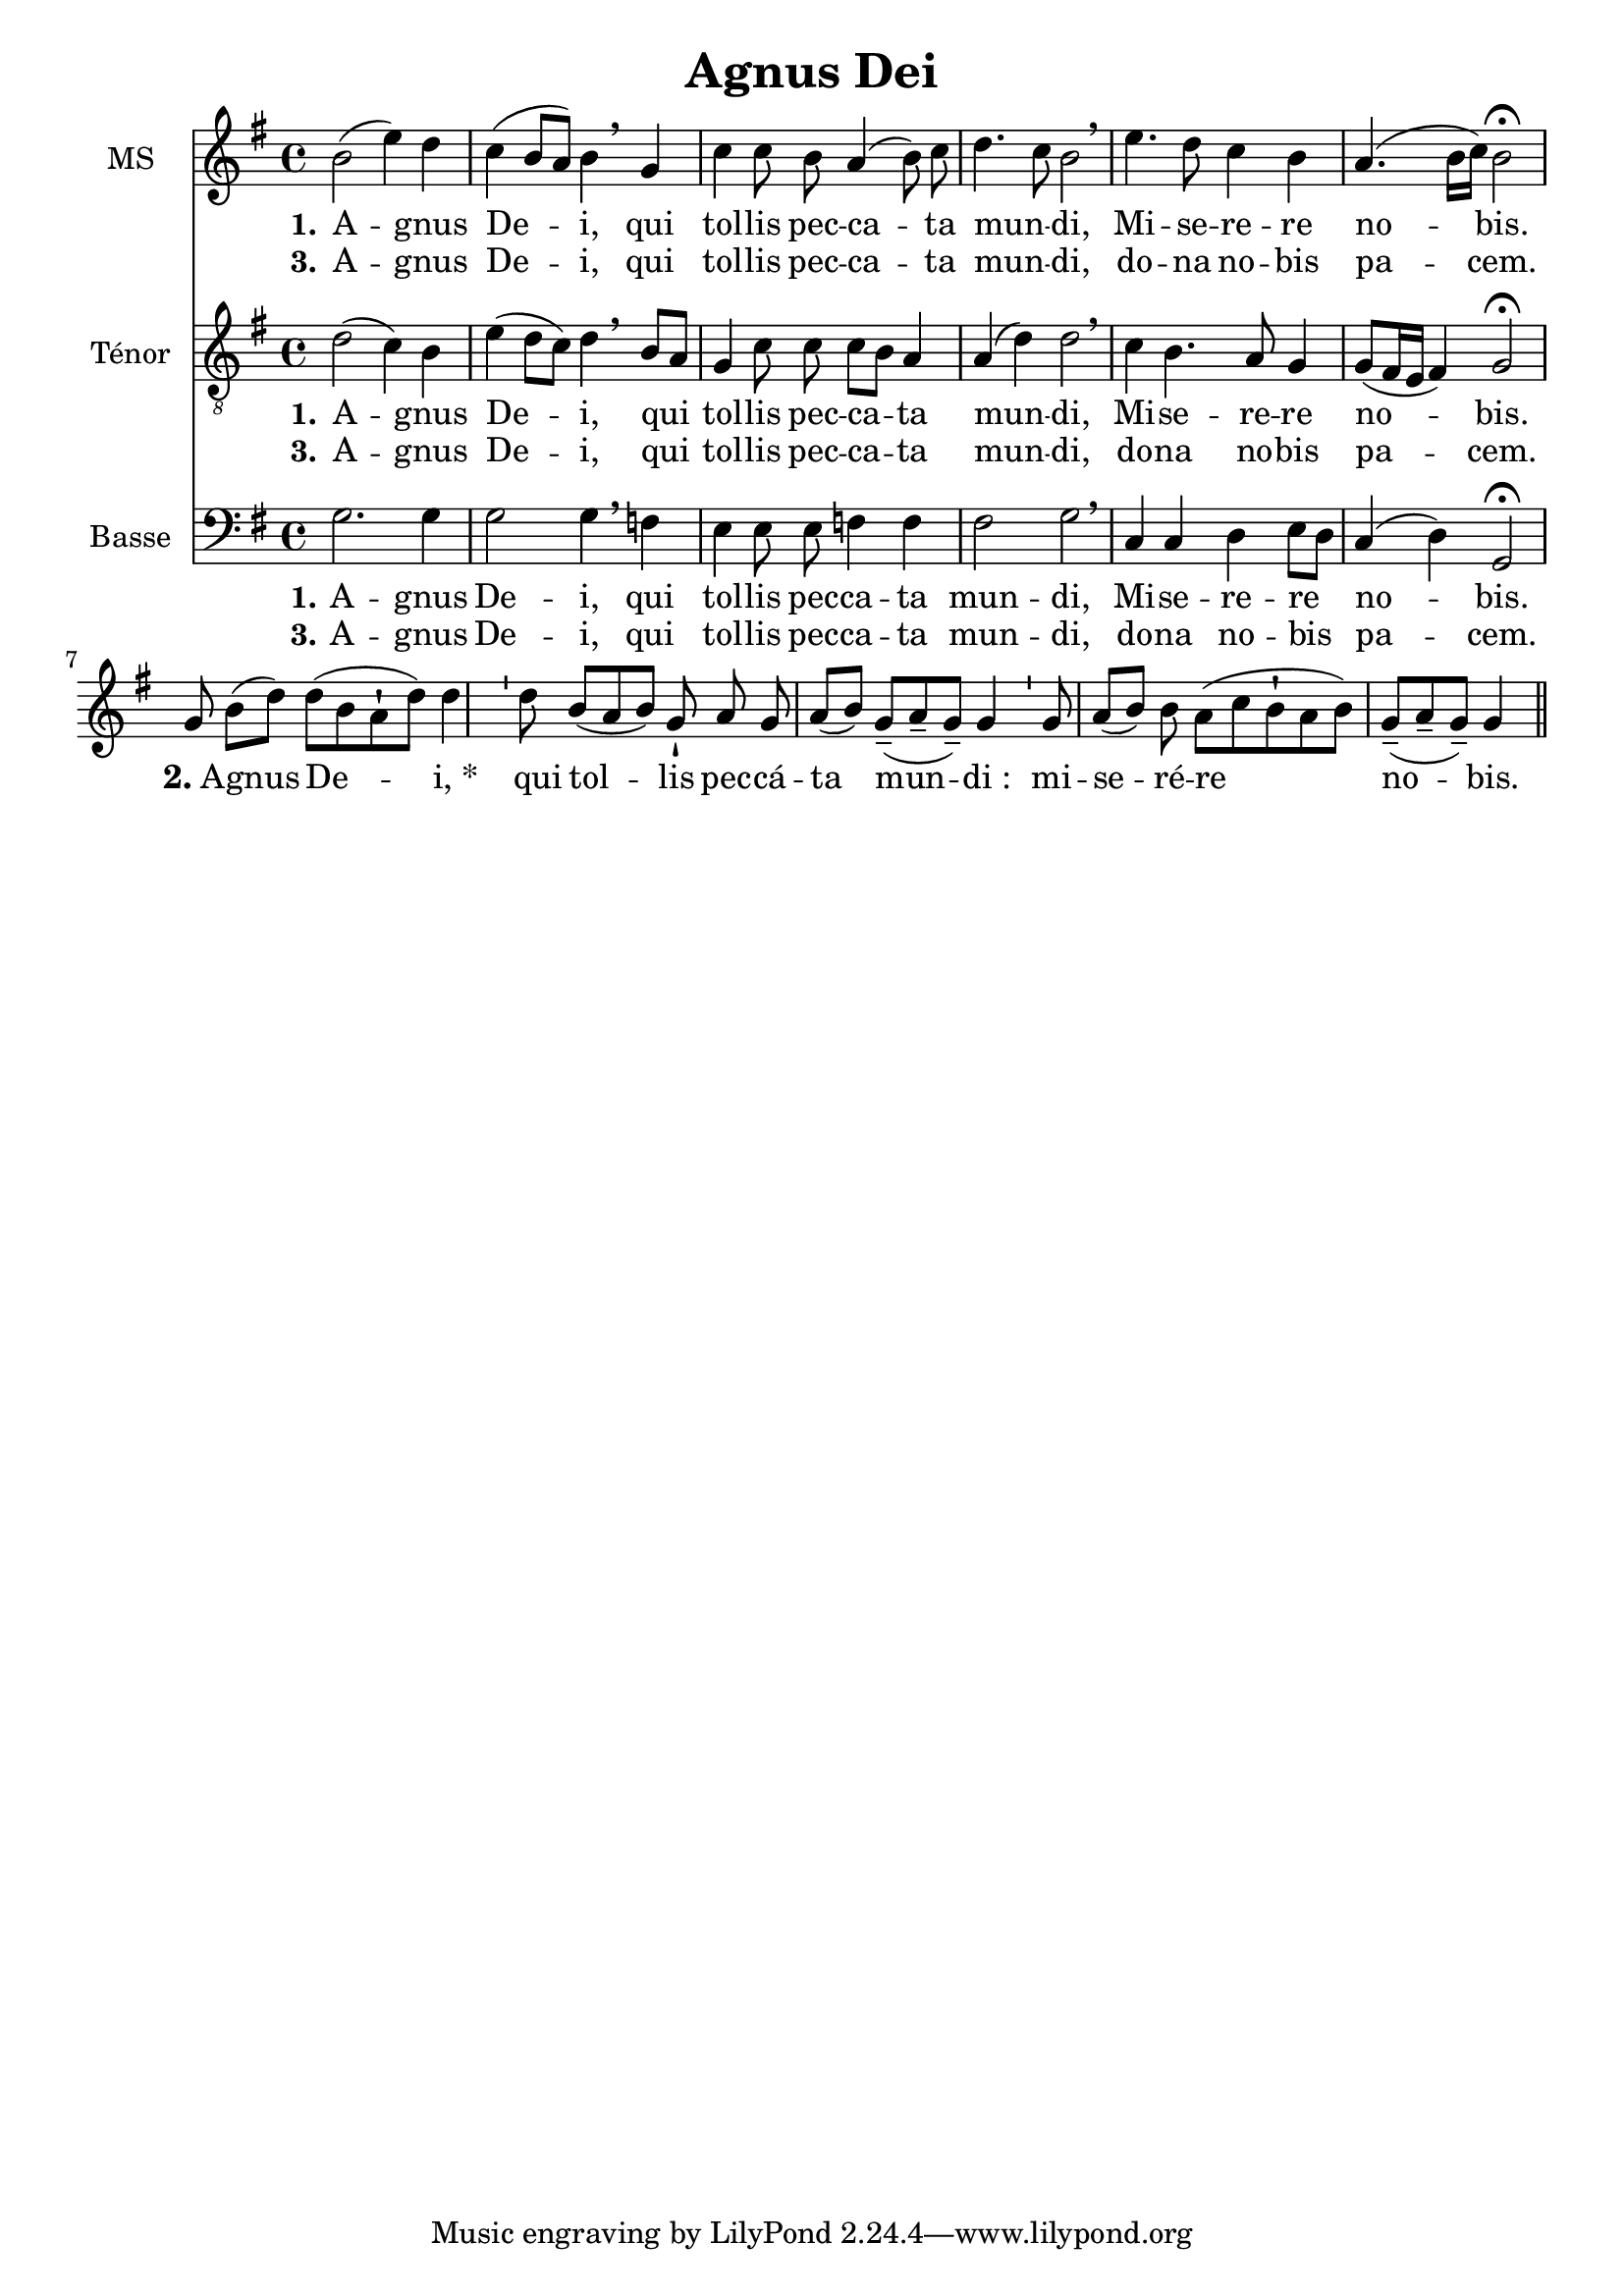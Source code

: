 \version "2.18.2"
\language "italiano"

\header {
  % Supprimer le pied de page par défaut
  title = "Agnus Dei"

  % Supprimer le pied de page par défaut tagline = ##f
}

\paper {
 #(include-special-characters)
}

global = {
  \key mi \minor
  \time 4/4
  \autoBeamOff
}

mezzoSopranoVoice = \relative do'' {
  \global
  \dynamicUp
  % En avant la musique !
  \autoBeamOff
  si2 (mi4) re do (si8 [la]) si4 \breathe sol do do8 si la4 (si8) do re4. do8 si2\breathe mi4. re8 do4 si la4. (si16 [do]) si2 \fermata 

 \break sol8 si8[( re8)]

 re8[( si8 la8-! re8)] re4

 \bar "'"

 re8

 si8[( la8 si8)] sol8-!

 la8 sol8 la8[( si8)]

 sol8[(-- la8-- sol8)]-- sol4

 \bar "'"

 sol8 la8[( si8)] si8 la8[( do8 si8-! la8 si8)]

 sol8[(-- la8-- sol8)]-- sol4

 \bar "||"
}

verseOneMezzoSopranoVoice = \lyricmode {
  \set stanza = "1."
  % Ajouter ici des paroles.
  A -- gnus De -- i, qui tol -- lis pec -- ca -- ta mun -- _ di, Mi -- se -- re -- re no -- bis.
 \markup{ \bold {2.}A} -- gnus

De --" i, *"


__qui

tol -- lis

pec -- cá -- ta

mun -- di_:


mi -- se -- ré -- re

no -- bis.
}

verseTwoMezzoSopranoVoice = \lyricmode {
  \set stanza = "3."
  % Ajouter ici des paroles.
  %_ _ _ _ _  _ _  _ _ _ _ _ _ 
   A -- gnus De -- i, qui tol -- lis pec -- ca -- ta mun -- _ di,
   do -- na no -- bis pa -- cem.
}

tenorVoice = \relative do' {
  \global
  \dynamicUp
  % En avant la musique !
  re2 (do4) si mi (re8 [do]) re4 \breathe si8 [la] sol4 do8 do do [si] la4 la (re) re2\breathe do4 si4. la8 sol4 sol8 ([fad16 mi] fad4) sol2\fermata
}

verseOneTenorVoice = \lyricmode {
  \set stanza = "1."
  % Ajouter ici des paroles.
    A -- gnus De -- i, qui tol -- lis pec -- ca -- ta mun -- di, Mi -- se -- re -- re no -- bis.
}

verseTwoTenorVoice = \lyricmode {
  \set stanza = "3."
  % Ajouter ici des paroles.
  %_ _ _ _ _ _  _ _  _ _ _ _ _ _
   A -- gnus De -- i, qui tol -- lis pec -- ca -- ta mun -- di,
  do -- na no -- bis pa -- cem.
}

bassVoice = \relative do {
  \global
  \dynamicUp
  % En avant la musique !
  sol'2. sol4 sol2 sol4 \breathe fa mi mi8 mi fa4 fa fad2 sol\breathe 
  do,4 do re mi8 [re] do4 (re) sol,2 \fermata
}

verseOneBassVoice = \lyricmode {
  \set stanza = "1."
  % Ajouter ici des paroles.
      A -- gnus De -- i, qui  tol -- lis pec -- ca --  ta mun -- di, Mi -- se -- re -- re no -- bis.
}

verseTwoBassVoice = \lyricmode {
  \set stanza = "3."
  % Ajouter ici des paroles.
  %  _ _ _ _ _ _  _ _  _ _ _ _ 
  A -- gnus De -- i, qui  tol -- lis pec -- ca --  ta mun -- di,
  do -- na no -- bis pa -- cem.
}

mezzoSopranoVoicePart = \new Staff \with {
  instrumentName = "MS"
  midiInstrument = "choir aahs"
} { \mezzoSopranoVoice }
\addlyrics { \verseOneMezzoSopranoVoice }
\addlyrics { \verseTwoMezzoSopranoVoice }

tenorVoicePart = \new Staff \with {
  instrumentName = "Ténor"
  midiInstrument = "choir aahs"
} { \clef "treble_8" \tenorVoice }
\addlyrics { \verseOneTenorVoice }
\addlyrics { \verseTwoTenorVoice }

bassVoicePart = \new Staff \with {
  instrumentName = "Basse"
  midiInstrument = "choir aahs"
} { \clef bass \bassVoice }
\addlyrics { \verseOneBassVoice }
\addlyrics { \verseTwoBassVoice }

\score {
  <<
    \mezzoSopranoVoicePart
    \tenorVoicePart
    \bassVoicePart
  >>
  \layout {
      \context {\Staff \RemoveEmptyStaves
  \override VerticalAxisGroup #'remove-first = ##t }}
  \midi {
    \tempo 4=100
  }
}

